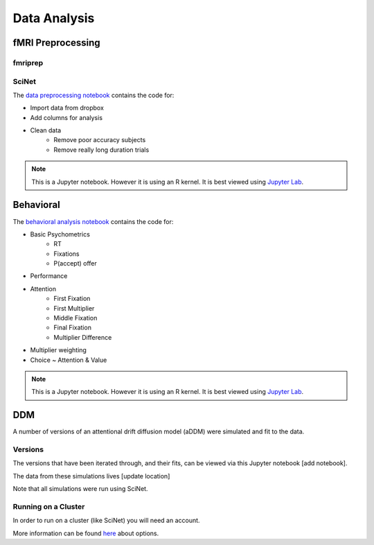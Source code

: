 
=============
Data Analysis
=============

------------------
fMRI Preprocessing
------------------

fmriprep
--------


SciNet
------


The `data preprocessing notebook`_ contains the code for:

- Import data from dropbox
- Add columns for analysis
- Clean data
    * Remove poor accuracy subjects
    * Remove really long duration trials



.. note::

    This is a Jupyter notebook. However it is using an R kernel. It is best viewed using `Jupyter Lab`_.

.. _data preprocessing notebook: https://github.com/danieljwilson/MADE/blob/master/3_experiment/3_3_data_analysis_md/ma_clean_data.ipynb

-------------
Behavioral
-------------

The `behavioral analysis notebook`_ contains the code for:

- Basic Psychometrics
    * RT
    * Fixations
    * P(accept) offer
- Performance
- Attention
    * First Fixation
    * First Multiplier
    * Middle Fixation
    * Final Fixation
    * Multiplier Difference
- Multiplier weighting
- Choice ~ Attention & Value



.. note::

    This is a Jupyter notebook. However it is using an R kernel. It is best viewed using `Jupyter Lab`_.


.. _behavioral analysis notebook: https://github.com/danieljwilson/MADE/blob/master/3_experiment/3_3_data_analysis_md/ma_behavioral.ipynb
.. _Jupyter Lab: https://github.com/jupyterlab/jupyterlab

-------------
DDM
-------------

A number of versions of an attentional drift diffusion model (aDDM)
were simulated and fit to the data.

Versions
--------

The versions that have been iterated through, and their fits, can be
viewed via this Jupyter notebook [add notebook].

The data from these simulations lives [update location]

Note that all simulations were run using SciNet.


Running on a Cluster
--------------------

In order to run on a cluster (like SciNet) you will need an account.

More information can be found `here`_ about options.

.. _here: http://decisionneurolab.pbworks.com/w/page/132653304/Supercomputers

